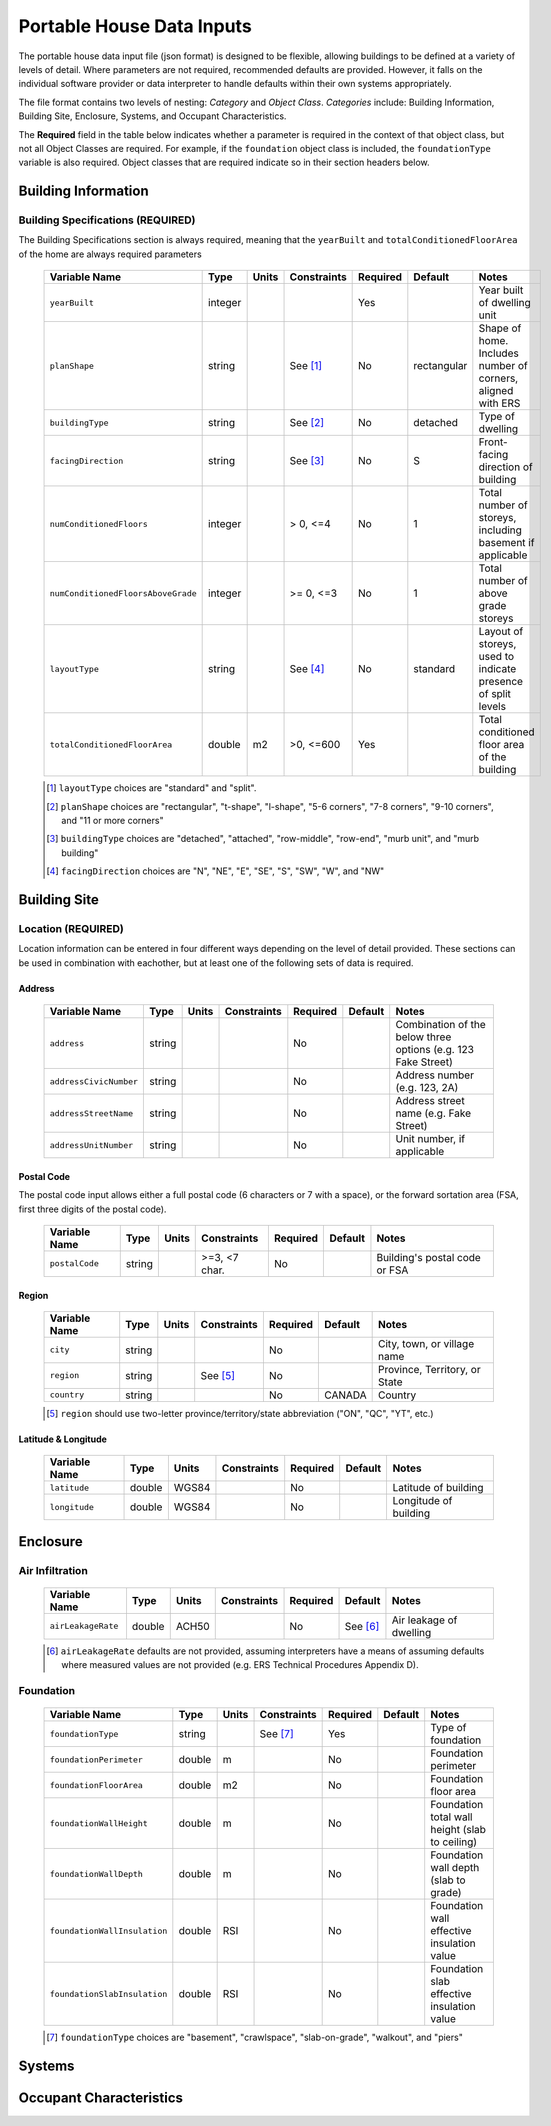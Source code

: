 Portable House Data Inputs
==========================

The portable house data input file (json format) is designed to be flexible, allowing buildings to be defined at a variety of levels of detail. 
Where parameters are not required, recommended defaults are provided. 
However, it falls on the individual software provider or data interpreter to handle defaults within their own systems appropriately.

The file format contains two levels of nesting: *Category* and *Object Class*. *Categories* include: Building Information, Building Site, Enclosure, Systems, and Occupant Characteristics.

The **Required** field in the table below indicates whether a parameter is required in the context of that object class, but not all Object Classes are required. 
For example, if the ``foundation`` object class is included, the ``foundationType`` variable is also required. 
Object classes that are required indicate so in their section headers below.


Building Information
--------------------

Building Specifications (REQUIRED)
**********************************

The Building Specifications section is always required, meaning that the ``yearBuilt`` and ``totalConditionedFloorArea`` of the home are always required parameters

  ==================================  ========  =======  ===========  ========  ===========  ============================================================
  Variable Name                       Type      Units    Constraints  Required  Default      Notes
  ==================================  ========  =======  ===========  ========  ===========  ============================================================
  ``yearBuilt``                       integer                         Yes                    Year built of dwelling unit
  ``planShape``                       string             See [#]_     No        rectangular  Shape of home. Includes number of corners, aligned with ERS
  ``buildingType``                    string             See [#]_     No        detached     Type of dwelling
  ``facingDirection``                 string             See [#]_     No        S            Front-facing direction of building
  ``numConditionedFloors``            integer            > 0, <=4     No        1            Total number of storeys, including basement if applicable
  ``numConditionedFloorsAboveGrade``  integer            >= 0, <=3    No        1            Total number of above grade storeys
  ``layoutType``                      string             See [#]_     No        standard     Layout of storeys, used to indicate presence of split levels
  ``totalConditionedFloorArea``       double    m2       >0, <=600    Yes                    Total conditioned floor area of the building
  ==================================  ========  =======  ===========  ========  ===========  ============================================================

  .. [#] ``layoutType`` choices are "standard" and "split".
  .. [#] ``planShape`` choices are "rectangular", "t-shape", "l-shape", "5-6 corners", "7-8 corners", "9-10 corners", and "11 or more corners"
  .. [#] ``buildingType`` choices are "detached", "attached", "row-middle", "row-end", "murb unit", and "murb building"
  .. [#] ``facingDirection`` choices are "N", "NE", "E", "SE", "S", "SW", "W", and "NW"



Building Site
-------------
Location (REQUIRED)
***********************

Location information can be entered in four different ways depending on the level of detail provided.
These sections can be used in combination with eachother, but at least one of the following sets of data is required.

Address
~~~~~~~
  
  ==================================  ========  =======  ===========  ========  ===========  =============================================================
  Variable Name                       Type      Units    Constraints  Required  Default      Notes
  ==================================  ========  =======  ===========  ========  ===========  =============================================================
  ``address``                         string                          No                     Combination of the below three options (e.g. 123 Fake Street)
  ``addressCivicNumber``              string                          No                     Address number (e.g. 123, 2A)
  ``addressStreetName``               string                          No                     Address street name (e.g. Fake Street)
  ``addressUnitNumber``               string                          No                     Unit number, if applicable
  ==================================  ========  =======  ===========  ========  ===========  =============================================================

Postal Code
~~~~~~~~~~~
The postal code input allows either a full postal code (6 characters or 7 with a space), or the forward sortation area (FSA, first three digits of the postal code). 
  
  ==================================  ========  =======  =============  ========  ===========  ============================================================
  Variable Name                       Type      Units    Constraints    Required  Default      Notes
  ==================================  ========  =======  =============  ========  ===========  ============================================================
  ``postalCode``                      string             >=3, <7 char.  No                     Building's postal code or FSA
  ==================================  ========  =======  =============  ========  ===========  ============================================================

Region
~~~~~~~~~~~
  
  ==================================  ========  =======  =============  ========  ===========  ============================================================
  Variable Name                       Type      Units    Constraints    Required  Default      Notes
  ==================================  ========  =======  =============  ========  ===========  ============================================================
  ``city``                            string                            No                     City, town, or village name
  ``region``                          string             See [#]_       No                     Province, Territory, or State
  ``country``                         string                            No        CANADA       Country
  ==================================  ========  =======  =============  ========  ===========  ============================================================

  .. [#] ``region`` should use two-letter province/territory/state abbreviation ("ON", "QC", "YT", etc.)

Latitude & Longitude
~~~~~~~~~~~~~~~~~~~~
  
  ==================================  ========  =======  =============  ========  ===========  ============================================================
  Variable Name                       Type      Units    Constraints    Required  Default      Notes
  ==================================  ========  =======  =============  ========  ===========  ============================================================
  ``latitude``                        double    WGS84                   No                     Latitude of building
  ``longitude``                       double    WGS84                   No                     Longitude of building
  ==================================  ========  =======  =============  ========  ===========  ============================================================


Enclosure
---------

Air Infiltration
***********************

  ==================================  ========  =======  =============  ========  ===========  ============================================================
  Variable Name                       Type      Units    Constraints    Required  Default      Notes
  ==================================  ========  =======  =============  ========  ===========  ============================================================
  ``airLeakageRate``                  double    ACH50                   No        See [#]_     Air leakage of dwelling
  ==================================  ========  =======  =============  ========  ===========  ============================================================

  .. [#] ``airLeakageRate`` defaults are not provided, assuming interpreters have a means of assuming defaults where measured values are not provided (e.g. ERS Technical Procedures Appendix D).



Foundation
***********************

  ==================================  ========  =======  =============  ========  ===========  ============================================================
  Variable Name                       Type      Units    Constraints    Required  Default      Notes
  ==================================  ========  =======  =============  ========  ===========  ============================================================
  ``foundationType``                  string             See [#]_       Yes                    Type of foundation 
  ``foundationPerimeter``             double    m                       No                     Foundation perimeter
  ``foundationFloorArea``             double    m2                      No                     Foundation floor area                     
  ``foundationWallHeight``            double    m                       No                     Foundation total wall height (slab to ceiling)     
  ``foundationWallDepth``             double    m                       No                     Foundation wall depth (slab to grade)    
  ``foundationWallInsulation``        double    RSI                     No                     Foundation wall effective insulation value 
  ``foundationSlabInsulation``        double    RSI                     No                     Foundation slab effective insulation value
  ==================================  ========  =======  =============  ========  ===========  ============================================================

  .. [#] ``foundationType`` choices are "basement", "crawlspace", "slab-on-grade", "walkout", and "piers"


Systems
-------





Occupant Characteristics
------------------------





